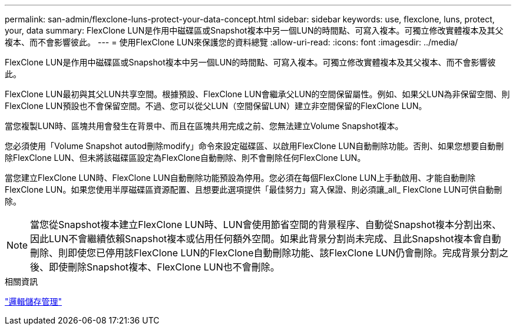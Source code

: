 ---
permalink: san-admin/flexclone-luns-protect-your-data-concept.html 
sidebar: sidebar 
keywords: use, flexclone, luns, protect, your, data 
summary: FlexClone LUN是作用中磁碟區或Snapshot複本中另一個LUN的時間點、可寫入複本。可獨立修改實體複本及其父複本、而不會影響彼此。 
---
= 使用FlexClone LUN來保護您的資料總覽
:allow-uri-read: 
:icons: font
:imagesdir: ../media/


[role="lead"]
FlexClone LUN是作用中磁碟區或Snapshot複本中另一個LUN的時間點、可寫入複本。可獨立修改實體複本及其父複本、而不會影響彼此。

FlexClone LUN最初與其父LUN共享空間。根據預設、FlexClone LUN會繼承父LUN的空間保留屬性。例如、如果父LUN為非保留空間、則FlexClone LUN預設也不會保留空間。不過、您可以從父LUN（空間保留LUN）建立非空間保留的FlexClone LUN。

當您複製LUN時、區塊共用會發生在背景中、而且在區塊共用完成之前、您無法建立Volume Snapshot複本。

您必須使用「Volume Snapshot autod刪除modify」命令來設定磁碟區、以啟用FlexClone LUN自動刪除功能。否則、如果您想要自動刪除FlexClone LUN、但未將該磁碟區設定為FlexClone自動刪除、則不會刪除任何FlexClone LUN。

當您建立FlexClone LUN時、FlexClone LUN自動刪除功能預設為停用。您必須在每個FlexClone LUN上手動啟用、才能自動刪除FlexClone LUN。如果您使用半厚磁碟區資源配置、且想要此選項提供「最佳努力」寫入保證、則必須讓_all_ FlexClone LUN可供自動刪除。

[NOTE]
====
當您從Snapshot複本建立FlexClone LUN時、LUN會使用節省空間的背景程序、自動從Snapshot複本分割出來、因此LUN不會繼續依賴Snapshot複本或佔用任何額外空間。如果此背景分割尚未完成、且此Snapshot複本會自動刪除、則即使您已停用該FlexClone LUN的FlexClone自動刪除功能、該FlexClone LUN仍會刪除。完成背景分割之後、即使刪除Snapshot複本、FlexClone LUN也不會刪除。

====
.相關資訊
link:../volumes/index.html["邏輯儲存管理"]
